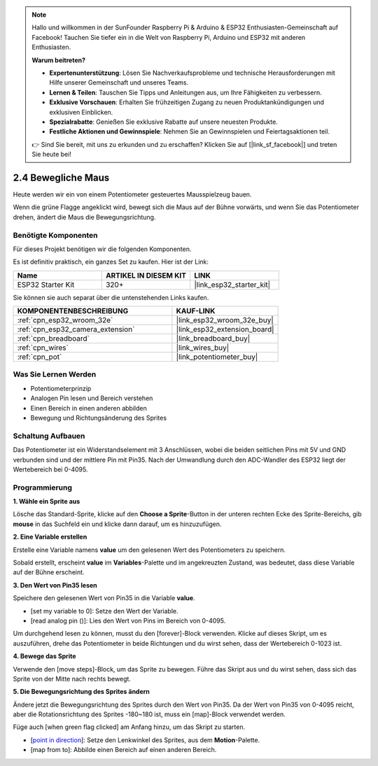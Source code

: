 .. note::

    Hallo und willkommen in der SunFounder Raspberry Pi & Arduino & ESP32 Enthusiasten-Gemeinschaft auf Facebook! Tauchen Sie tiefer ein in die Welt von Raspberry Pi, Arduino und ESP32 mit anderen Enthusiasten.

    **Warum beitreten?**

    - **Expertenunterstützung**: Lösen Sie Nachverkaufsprobleme und technische Herausforderungen mit Hilfe unserer Gemeinschaft und unseres Teams.
    - **Lernen & Teilen**: Tauschen Sie Tipps und Anleitungen aus, um Ihre Fähigkeiten zu verbessern.
    - **Exklusive Vorschauen**: Erhalten Sie frühzeitigen Zugang zu neuen Produktankündigungen und exklusiven Einblicken.
    - **Spezialrabatte**: Genießen Sie exklusive Rabatte auf unsere neuesten Produkte.
    - **Festliche Aktionen und Gewinnspiele**: Nehmen Sie an Gewinnspielen und Feiertagsaktionen teil.

    👉 Sind Sie bereit, mit uns zu erkunden und zu erschaffen? Klicken Sie auf [|link_sf_facebook|] und treten Sie heute bei!

.. _sh_moving_mouse:

2.4 Bewegliche Maus
===================

Heute werden wir ein von einem Potentiometer gesteuertes Mausspielzeug bauen.

Wenn die grüne Flagge angeklickt wird, bewegt sich die Maus auf der Bühne vorwärts, und wenn Sie das Potentiometer drehen, ändert die Maus die Bewegungsrichtung.

.. image:: img/6_mouse.png

Benötigte Komponenten
---------------------

Für dieses Projekt benötigen wir die folgenden Komponenten.

Es ist definitiv praktisch, ein ganzes Set zu kaufen. Hier ist der Link:

.. list-table::
    :widths: 20 20 20
    :header-rows: 1

    *   - Name	
        - ARTIKEL IN DIESEM KIT
        - LINK
    *   - ESP32 Starter Kit
        - 320+
        - |link_esp32_starter_kit|

Sie können sie auch separat über die untenstehenden Links kaufen.

.. list-table::
    :widths: 30 20
    :header-rows: 1

    *   - KOMPONENTENBESCHREIBUNG
        - KAUF-LINK

    *   - :ref:`cpn_esp32_wroom_32e`
        - |link_esp32_wroom_32e_buy|
    *   - :ref:`cpn_esp32_camera_extension`
        - |link_esp32_extension_board|
    *   - :ref:`cpn_breadboard`
        - |link_breadboard_buy|
    *   - :ref:`cpn_wires`
        - |link_wires_buy|
    *   - :ref:`cpn_pot`
        - |link_potentiometer_buy|

Was Sie Lernen Werden
---------------------

- Potentiometerprinzip
- Analogen Pin lesen und Bereich verstehen
- Einen Bereich in einen anderen abbilden
- Bewegung und Richtungsänderung des Sprites


Schaltung Aufbauen
-----------------------

Das Potentiometer ist ein Widerstandselement mit 3 Anschlüssen, wobei die beiden seitlichen Pins mit 5V und GND verbunden sind und der mittlere Pin mit Pin35. Nach der Umwandlung durch den ADC-Wandler des ESP32 liegt der Wertebereich bei 0-4095.

.. image:: img/circuit/5_moving_mouse_bb.png

Programmierung
------------------

**1. Wähle ein Sprite aus**

Lösche das Standard-Sprite, klicke auf den **Choose a Sprite**-Button in der unteren rechten Ecke des Sprite-Bereichs, gib **mouse** in das Suchfeld ein und klicke dann darauf, um es hinzuzufügen.

.. image:: img/6_sprite.png

**2. Eine Variable erstellen**

Erstelle eine Variable namens **value** um den gelesenen Wert des Potentiometers zu speichern.

Sobald erstellt, erscheint **value** im **Variables**-Palette und im angekreuzten Zustand, was bedeutet, dass diese Variable auf der Bühne erscheint.

.. image:: img/6_value.png

**3. Den Wert von Pin35 lesen**

Speichere den gelesenen Wert von Pin35 in die Variable **value**.

* [set my variable to 0]: Setze den Wert der Variable.
* [read analog pin ()]: Lies den Wert von Pins im Bereich von 0-4095.

.. image:: img/6_read_a0.png

Um durchgehend lesen zu können, musst du den [forever]-Block verwenden. Klicke auf dieses Skript, um es auszuführen, drehe das Potentiometer in beide Richtungen und du wirst sehen, dass der Wertebereich 0-1023 ist.

.. image:: img/6_1023.png

**4. Bewege das Sprite**

Verwende den [move steps]-Block, um das Sprite zu bewegen. Führe das Skript aus und du wirst sehen, dass sich das Sprite von der Mitte nach rechts bewegt.

.. image:: img/6_move.png

**5. Die Bewegungsrichtung des Sprites ändern**

Ändere jetzt die Bewegungsrichtung des Sprites durch den Wert von Pin35. Da der Wert von Pin35 von 0-4095 reicht, aber die Rotationsrichtung des Sprites -180~180 ist, muss ein [map]-Block verwendet werden.

Füge auch [when green flag clicked] am Anfang hinzu, um das Skript zu starten.

* [`point in direction <https://en.scratch-wiki.info/wiki/Point_in_Direction_()_(block)>`_]: Setze den Lenkwinkel des Sprites, aus dem **Motion**-Palette.
* [map from to]: Abbilde einen Bereich auf einen anderen Bereich.

.. image:: img/6_direction.png
